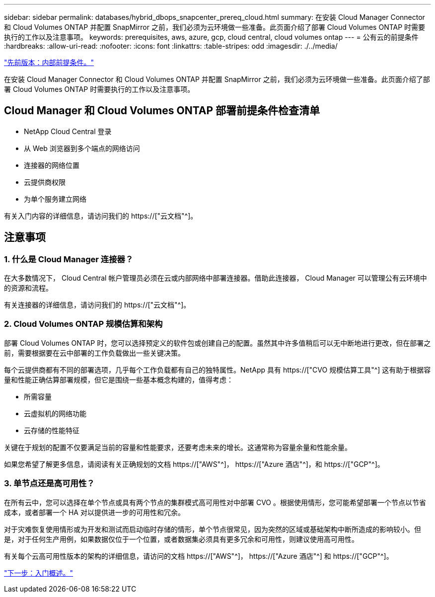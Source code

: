 ---
sidebar: sidebar 
permalink: databases/hybrid_dbops_snapcenter_prereq_cloud.html 
summary: 在安装 Cloud Manager Connector 和 Cloud Volumes ONTAP 并配置 SnapMirror 之前，我们必须为云环境做一些准备。此页面介绍了部署 Cloud Volumes ONTAP 时需要执行的工作以及注意事项。 
keywords: prerequisites, aws, azure, gcp, cloud central, cloud volumes ontap 
---
= 公有云的前提条件
:hardbreaks:
:allow-uri-read: 
:nofooter: 
:icons: font
:linkattrs: 
:table-stripes: odd
:imagesdir: ./../media/


link:hybrid_dbops_snapcenter_prereq_onprem.html["先前版本：内部前提条件。"]

[role="lead"]
在安装 Cloud Manager Connector 和 Cloud Volumes ONTAP 并配置 SnapMirror 之前，我们必须为云环境做一些准备。此页面介绍了部署 Cloud Volumes ONTAP 时需要执行的工作以及注意事项。



== Cloud Manager 和 Cloud Volumes ONTAP 部署前提条件检查清单

* NetApp Cloud Central 登录
* 从 Web 浏览器到多个端点的网络访问
* 连接器的网络位置
* 云提供商权限
* 为单个服务建立网络


有关入门内容的详细信息，请访问我们的 https://["云文档"^]。



== 注意事项



=== 1. 什么是 Cloud Manager 连接器？

在大多数情况下， Cloud Central 帐户管理员必须在云或内部网络中部署连接器。借助此连接器， Cloud Manager 可以管理公有云环境中的资源和流程。

有关连接器的详细信息，请访问我们的 https://["云文档"^]。



=== 2. Cloud Volumes ONTAP 规模估算和架构

部署 Cloud Volumes ONTAP 时，您可以选择预定义的软件包或创建自己的配置。虽然其中许多值稍后可以无中断地进行更改，但在部署之前，需要根据要在云中部署的工作负载做出一些关键决策。

每个云提供商都有不同的部署选项，几乎每个工作负载都有自己的独特属性。NetApp 具有 https://["CVO 规模估算工具"^] 这有助于根据容量和性能正确估算部署规模，但它是围绕一些基本概念构建的，值得考虑：

* 所需容量
* 云虚拟机的网络功能
* 云存储的性能特征


关键在于规划的配置不仅要满足当前的容量和性能要求，还要考虑未来的增长。这通常称为容量余量和性能余量。

如果您希望了解更多信息，请阅读有关正确规划的文档 https://["AWS"^]， https://["Azure 酒店"^]，和 https://["GCP"^]。



=== 3. 单节点还是高可用性？

在所有云中，您可以选择在单个节点或具有两个节点的集群模式高可用性对中部署 CVO 。根据使用情形，您可能希望部署一个节点以节省成本，或者部署一个 HA 对以提供进一步的可用性和冗余。

对于灾难恢复使用情形或为开发和测试而启动临时存储的情形，单个节点很常见，因为突然的区域或基础架构中断所造成的影响较小。但是，对于任何生产用例，如果数据仅位于一个位置，或者数据集必须具有更多冗余和可用性，则建议使用高可用性。

有关每个云高可用性版本的架构的详细信息，请访问的文档 https://["AWS"^]， https://["Azure 酒店"^] 和 https://["GCP"^]。

link:hybrid_dbops_snapcenter_getting_started.html["下一步：入门概述。"]

